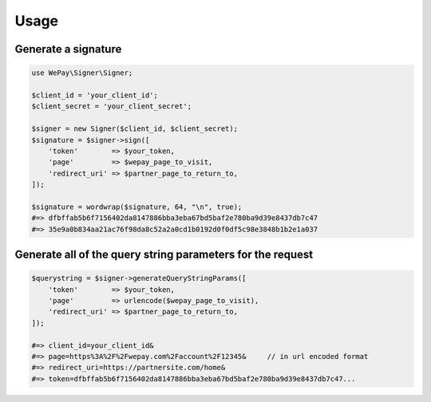 Usage
=====

Generate a signature
--------------------

.. code-block:: php

    use WePay\Signer\Signer;

    $client_id = 'your_client_id';
    $client_secret = 'your_client_secret';

    $signer = new Signer($client_id, $client_secret);
    $signature = $signer->sign([
        'token'        => $your_token,
        'page'         => $wepay_page_to_visit,
        'redirect_uri' => $partner_page_to_return_to,
    ]);

    $signature = wordwrap($signature, 64, "\n", true);
    #=> dfbffab5b6f7156402da8147886bba3eba67bd5baf2e780ba9d39e8437db7c47
    #=> 35e9a0b834aa21ac76f98da8c52a2a0cd1b0192d0f0df5c98e3848b1b2e1a037

Generate all of the query string parameters for the request
-----------------------------------------------------------

.. code-block:: php

    $querystring = $signer->generateQueryStringParams([
        'token'        => $your_token,
        'page'         => urlencode($wepay_page_to_visit),
        'redirect_uri' => $partner_page_to_return_to,
    ]);

    #=> client_id=your_client_id&
    #=> page=https%3A%2F%2Fwepay.com%2Faccount%2F12345&     // in url encoded format
    #=> redirect_uri=https://partnersite.com/home&
    #=> token=dfbffab5b6f7156402da8147886bba3eba67bd5baf2e780ba9d39e8437db7c47...
